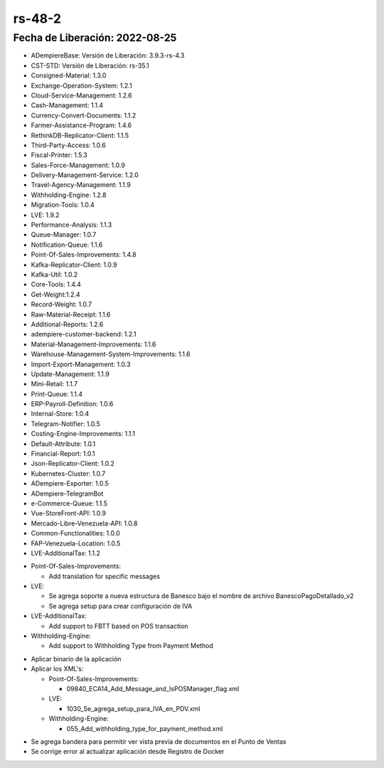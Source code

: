 .. _documento/versión-48-2:
.. _Txt Banesco: https://github.com/erpcya/CONTROL-ANCA/issues/227

**rs-48-2**
===========

**Fecha de Liberación:** 2022-08-25
-----------------------------------

.. data:: Soporte a Versiones

- ADempiereBase: Versión de Liberación: 3.9.3-rs-4.3
- CST-STD: Versión de Liberación: rs-35.1
- Consigned-Material: 1.3.0
- Exchange-Operation-System: 1.2.1
- Cloud-Service-Management: 1.2.6
- Cash-Management: 1.1.4
- Currency-Convert-Documents: 1.1.2
- Farmer-Assistance-Program: 1.4.6
- RethinkDB-Replicator-Client: 1.1.5
- Third-Party-Access: 1.0.6
- Fiscal-Printer: 1.5.3
- Sales-Force-Management: 1.0.9
- Delivery-Management-Service: 1.2.0
- Travel-Agency-Management: 1.1.9
- Withholding-Engine: 1.2.8
- Migration-Tools: 1.0.4
- LVE: 1.9.2
- Performance-Analysis: 1.1.3
- Queue-Manager: 1.0.7
- Notification-Queue: 1.1.6
- Point-Of-Sales-Improvements: 1.4.8
- Kafka-Replicator-Client: 1.0.9
- Kafka-Util: 1.0.2
- Core-Tools: 1.4.4
- Get-Weight:1.2.4
- Record-Weight: 1.0.7
- Raw-Material-Receipt: 1.1.6
- Additional-Reports: 1.2.6
- adempiere-customer-backend: 1.2.1
- Material-Management-Improvements: 1.1.6
- Warehouse-Management-System-Improvements: 1.1.6
- Import-Export-Management: 1.0.3
- Update-Management: 1.1.9
- Mini-Retail: 1.1.7
- Print-Queue: 1.1.4
- ERP-Payroll-Definition: 1.0.6
- Internal-Store: 1.0.4
- Telegram-Notifier: 1.0.5
- Costing-Engine-Improvements: 1.1.1
- Default-Attribute: 1.0.1
- Financial-Report: 1.0.1
- Json-Replicator-Client: 1.0.2
- Kubernetes-Cluster: 1.0.7
- ADempiere-Exporter: 1.0.5
- ADempiere-TelegramBot
- e-Commerce-Queue: 1.1.5
- Vue-StoreFront-API: 1.0.9
- Mercado-Libre-Venezuela-API: 1.0.8
- Common-Functionalities: 1.0.0
- FAP-Venezuela-Location: 1.0.5
- LVE-AdditionalTax: 1.1.2

.. data:: Detalle Técnico

- Point-Of-Sales-Improvements:

  - Add translation for specific messages

- LVE:

  - Se agrega soporte a nueva estructura de Banesco bajo el nombre de archivo BanescoPagoDetallado_v2
  - Se agrega setup para crear configuración de IVA

- LVE-AdditionalTax:

  - Add support to FBTT based on POS transaction

- Withholding-Engine:

  - Add support to Withholding Type from Payment Method

.. data:: Requerimientos

- Aplicar binario de la aplicación
- Aplicar los XML's:

  - Point-Of-Sales-Improvements:

    - 09840_ECA14_Add_Message_and_IsPOSManager_flag.xml

  - LVE:

    - 1030_Se_agrega_setup_para_IVA_en_PDV.xml

  - Withholding-Engine:

    - 055_Add_withholding_type_for_payment_method.xml
	
.. data:: Novedades

- Se agrega bandera para permitir ver vista previa de documentos en el Punto de Ventas
- Se corrige error al actualizar aplicación desde Registro de Docker

.. data:: Reportes Relacionados

  - `Txt Banesco`_